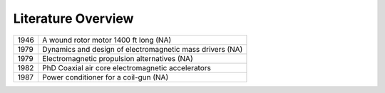 Literature Overview
*******************

==== ========================================================
1946 A wound rotor motor 1400 ft long (NA)
1979 Dynamics and design of electromagnetic mass drivers (NA)
1979 Electromagnetic propulsion alternatives (NA)
1982 PhD Coaxial air core electromagnetic accelerators
1987 Power conditioner for a coil-gun (NA)
==== ========================================================

